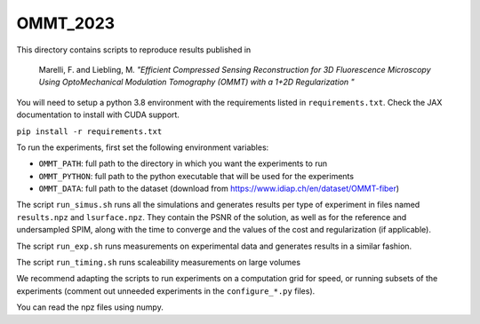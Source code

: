 OMMT_2023
---------

This directory contains scripts to reproduce results published in 

    Marelli, F. and Liebling, M. *"Efficient Compressed Sensing Reconstruction
    for 3D Fluorescence Microscopy Using OptoMechanical Modulation Tomography
    (OMMT) with a 1+2D Regularization "* 


You will need to setup a python 3.8 environment with the requirements listed in
``requirements.txt``. Check the JAX documentation to install with CUDA support.

``pip install -r requirements.txt``

To run the experiments, first set the following environment variables:

* ``OMMT_PATH``: full path to the directory in which you want the experiments to run
* ``OMMT_PYTHON``: full path to the python executable that will be used for the experiments
* ``OMMT_DATA``: full path to the dataset (download from https://www.idiap.ch/en/dataset/OMMT-fiber)
  
The script ``run_simus.sh`` runs all the simulations and generates results per
type of experiment in files named ``results.npz`` and ``lsurface.npz``. They
contain the PSNR of the solution, as well as for the reference and undersampled
SPIM, along with the time to converge and the values of the cost and
regularization (if applicable). 

The script ``run_exp.sh`` runs measurements on experimental data and
generates results in a similar fashion. 

The script ``run_timing.sh`` runs scaleability measurements on large volumes

We recommend adapting the scripts to run experiments on a computation grid for
speed, or running subsets of the experiments (comment out unneeded experiments
in the ``configure_*.py`` files).

You can read the npz files using numpy.
